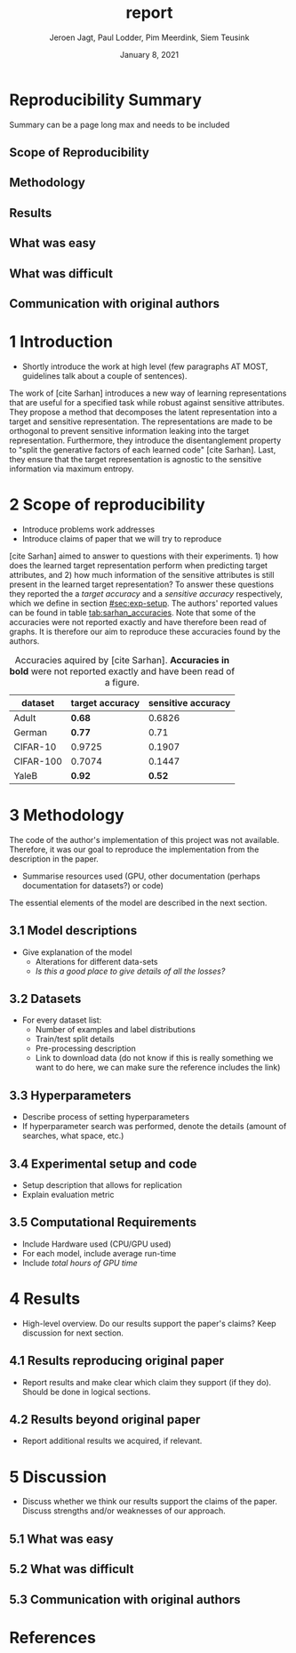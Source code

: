 #+BIND: org-export-use-babel nil
#+TITLE: report
#+AUTHOR: Jeroen Jagt, Paul Lodder, Pim Meerdink, Siem Teusink
#+EMAIL: <paul_lodder@live.nl>
#+DATE: January 8, 2021
#+LATEX: \setlength\parindent{0pt}
#+LaTeX_HEADER: \usepackage{minted}
#+LATEX_HEADER: \usepackage[margin=0.8in]{geometry}
#+LATEX_HEADER: \usepackage{bm}
#+LATEX_HEADER_EXTRA:  \usepackage{mdframed}
#+LATEX_HEADER_EXTRA: \BeforeBeginEnvironment{minted}{\begin{mdframed}}
#+LATEX_HEADER_EXTRA: \AfterEndEnvironment{minted}{\end{mdframed}}
#+MACRO: NEWLINE @@latex:\\@@ @@html:<br>@@
#+PROPERTY: header-args :exports both :session report :cache :results value
#+OPTIONS: ^:nil
#+LATEX_COMPILER: pdflatex

#+BEGIN_SRC emacs-lisp :exports none
(setq org-export-with-toc nil)
(setq org-export-with-section-numbers nil)
(setq org-export-latex-hyperref-format "\\ref{%s}")
#+END_SRC

#+RESULTS:
: \ref{%s}


* Reproducibility Summary
Summary can be a page long max and needs to be included
** Scope of Reproducibility
** Methodology
** Results
** What was easy
** What was difficult
** Communication with original authors

\newpage
* 1 Introduction
- Shortly introduce the work at high level (few paragraphs AT MOST, guidelines
  talk about a couple of sentences).

The work of [cite Sarhan] introduces a new way of learning representations that
are useful for a specified task while robust against sensitive attributes. They
propose a method that decomposes the latent representation into a target and
sensitive representation. The representations are made to be orthogonal to
prevent sensitive information leaking into the target
representation. Furthermore, they introduce the disentanglement property to
"split the generative factors of each learned code" [cite Sarhan]. Last, they
ensure that the target representation is agnostic to the sensitive information
via maximum entropy.

* 2 Scope of reproducibility
- Introduce problems work addresses
- Introduce claims of paper that we will try to reproduce
[cite Sarhan] aimed to answer to questions with their experiments. 1) how does
the learned target representation perform when predicting target attributes,
and 2) how much information of the sensitive attributes is still present in the
learned target representation? To answer these questions they reported the a
/target accuracy/ and a /sensitive accuracy/ respectively, which we define in
section [[#sec:exp-setup]]. The authors' reported values can be found in
table [[tab:sarhan_accuracies]]. Note that some of the accuracies were not reported
exactly and have therefore been read of graphs. It is therefore our aim to
reproduce these accuracies found by the authors.


#+ATTR_LATEX: :width 0.8\linewidth :float nil
#+attr_latex: :align c|c|c
#+CAPTION: Accuracies aquired by [cite Sarhan]. \textbf{Accuracies in bold} were not reported exactly and have been read of a figure.
#+label: tab:sarhan_accuracies
|-----------+-----------------+--------------------|
| dataset   | target accuracy | sensitive accuracy |
|-----------+-----------------+--------------------|
| Adult     | $\bm{0.68}$     | $0.6826$           |
| German    | $\bm{0.77}$     | $0.71$             |
| CIFAR-10  | $0.9725$        | $0.1907$           |
| CIFAR-100 | $0.7074$        | $0.1447$           |
| YaleB     | $\bm{0.92}$     | $\bm{0.52}$        |
|-----------+-----------------+--------------------|

* 3 Methodology
The code of the author's implementation of this project was not
available. Therefore, it was our goal to reproduce the implementation from the
description in the paper.
- Summarise resources used (GPU, other documentation (perhaps documentation for
  datasets?) or code)
The essential elements of the model are described in
the next section.
** 3.1 Model descriptions
- Give explanation of the model
  - Alterations for different data-sets
  - /Is this a good place to give details of all the losses?/
** 3.2 Datasets
- For every dataset list:
  - Number of examples and label distributions
  - Train/test split details
  - Pre-processing description
  - Link to download data (do not know if this is really something we want to
    do here, we can make sure the reference includes the link)
** 3.3 Hyperparameters
- Describe process of setting hyperparameters
- If hyperparameter search was performed, denote the details (amount of
  searches, what space, etc.)
** 3.4 Experimental setup and code
:PROPERTIES:
:CUSTOM_ID: sec:exp-setup
:END:
- Setup description that allows for replication
- Explain evaluation metric
** 3.5 Computational Requirements
- Include Hardware used (CPU/GPU used)
- For each model, include average run-time
- Include /total hours of GPU time/

* 4 Results
- High-level overview. Do our results support the paper's claims? Keep
  discussion for next section.
** 4.1 Results reproducing original paper
- Report results and make clear which claim they support (if they do). Should
  be done in logical sections.
** 4.2 Results beyond original paper
- Report additional results we acquired, if relevant.

* 5 Discussion
- Discuss whether we think our results support the claims of the paper. Discuss
  strengths and/or weaknesses of our approach.
** 5.1 What was easy
** 5.2 What was difficult
** 5.3 Communication with original authors
* References
